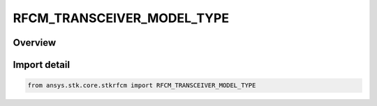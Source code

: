 RFCM_TRANSCEIVER_MODEL_TYPE
===========================

.. py:class:: ansys.stk.core.stkrfcm.RFCM_TRANSCEIVER_MODEL_TYPE

   IntEnum


.. py:currentmodule:: RFCM_TRANSCEIVER_MODEL_TYPE

Overview
--------

.. tab-set::

    .. tab-item:: Members
        
        .. list-table::
            :header-rows: 0
            :widths: auto

            * - :py:attr:`~COMMUNICATIONS`
              - Communications

            * - :py:attr:`~RADAR`
              - Radar


Import detail
-------------

.. code-block:: python

    from ansys.stk.core.stkrfcm import RFCM_TRANSCEIVER_MODEL_TYPE


